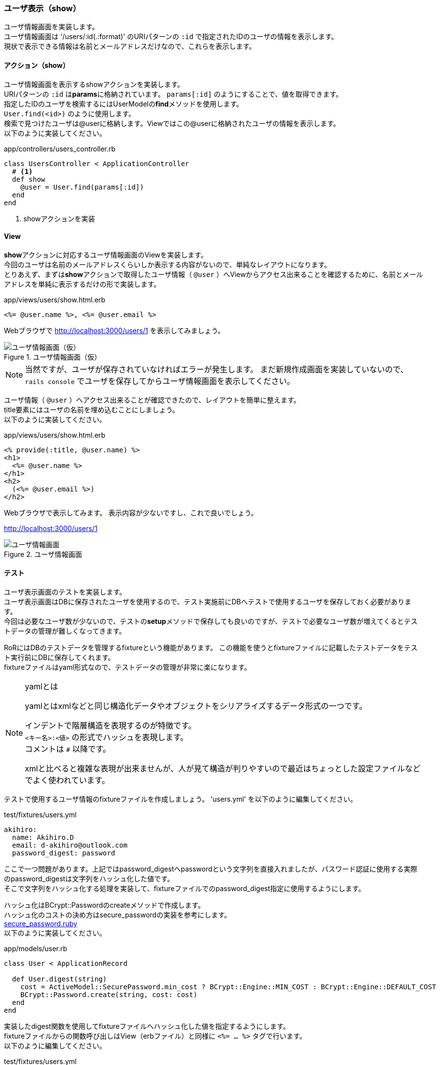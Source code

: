 === ユーザ表示（show）

ユーザ情報画面を実装します。 +
ユーザ情報画面は '/users/:id(.:format)' のURIパターンの `:id` で指定されたIDのユーザの情報を表示します。 +
現状で表示できる情報は名前とメールアドレスだけなので、これらを表示します。

==== アクション（show）

ユーザ情報画面を表示するshowアクションを実装します。 +
URIパターンの `:id` は**params**に格納されています。 `params[:id]` のようにすることで、値を取得できます。 +
指定したIDのユーザを検索するにはUserModelの**find**メソッドを使用します。 +
`User.find(<id>)` のように使用します。 +
検索で見つけたユーザは@userに格納します。Viewではこの@userに格納されたユーザの情報を表示します。 +
以下のように実装してください。

[source, ruby]
.app/controllers/users_controller.rb
----
class UsersController < ApplicationController
  # <1>
  def show
    @user = User.find(params[:id])
  end
end
----

<1> showアクションを実装


==== View

**show**アクションに対応するユーザ情報画面のViewを実装します。 +
今回のユーザは名前のメールアドレスくらいしか表示する内容がないので、単純なレイアウトになります。 +
とりあえず、まずは**show**アクションで取得したユーザ情報（ `@user` ）へViewからアクセス出来ることを確認するために、名前とメールアドレスを単純に表示するだけの形で実装します。

[source, eruby]
.app/views/users/show.html.erb
----
<%= @user.name %>, <%= @user.email %>
----

Webブラウザで
http://localhost:3000/users/1[http://localhost:3000/users/1]
を表示してみましょう。

.ユーザ情報画面（仮）
image::images/show_sample.png[ユーザ情報画面（仮）]

[NOTE]
====
当然ですが、ユーザが保存されていなければエラーが発生します。
まだ新規作成画面を実装していないので、 `rails console` でユーザを保存してからユーザ情報画面を表示してください。
====

ユーザ情報（ `@user` ）へアクセス出来ることが確認できたので、レイアウトを簡単に整えます。 +
title要素にはユーザの名前を埋め込むことにしましょう。 +
以下のように実装してください。

[source, eruby]
.app/views/users/show.html.erb
----
<% provide(:title, @user.name) %>
<h1>
  <%= @user.name %>
</h1>
<h2>
  (<%= @user.email %>)
</h2>
----

Webブラウザで表示してみます。
表示内容が少ないですし、これで良いでしょう。

http://localhost:3000/users/1[http://localhost:3000/users/1]

.ユーザ情報画面
image::images/show.png[ユーザ情報画面]

==== テスト

ユーザ表示画面のテストを実装します。 +
ユーザ表示画面はDBに保存されたユーザを使用するので、テスト実施前にDBへテストで使用するユーザを保存しておく必要があります。 +
今回は必要なユーザ数が少ないので、テストの**setup**メソッドで保存しても良いのですが、テストで必要なユーザ数が増えてくるとテストデータの管理が難しくなってきます。

RoRにはDBのテストデータを管理するfixtureという機能があります。
この機能を使うとfixtureファイルに記載したテストデータをテスト実行前にDBに保存してくれます。 +
fixtureファイルはyaml形式なので、テストデータの管理が非常に楽になります。

[NOTE]
.yamlとは
====
yamlとはxmlなどと同じ構造化データやオブジェクトをシリアライズするデータ形式の一つです。

インデントで階層構造を表現するのが特徴です。 +
`<キー名>:<値>` の形式でハッシュを表現します。 +
コメントは `#` 以降です。

xmlと比べると複雑な表現が出来ませんが、人が見て構造が判りやすいので最近はちょっとした設定ファイルなどでよく使われています。

====


テストで使用するユーザ情報のfixtureファイルを作成しましょう。
'users.yml' を以下のように編集してください。

[source, yml]
.test/fixtures/users.yml
----
akihiro:
  name: Akihiro.D
  email: d-akihiro@outlook.com
  password_digest: password
----

ここで一つ問題があります。上記ではpassword_digestへpasswordという文字列を直接入れましたが、パスワード認証に使用する実際のpassword_digestは文字列をハッシュ化した値です。 +
そこで文字列をハッシュ化する処理を実装して、fixtureファイルでのpassword_digest指定に使用するようにします。

ハッシュ化はBCrypt::Passwordのcreateメソッドで作成します。 +
ハッシュ化のコストの決め方はsecure_passwordの実装を参考にします。 +
link:https://github.com/rails/rails/blob/b965ce361b89ad33a4a4b422f8e564233926c723/activemodel/lib/active_model/secure_password.rb[secure_password.ruby] +
以下のように実装してください。

[source, ruby]
.app/models/user.rb
----
class User < ApplicationRecord

  def User.digest(string)
    cost = ActiveModel::SecurePassword.min_cost ? BCrypt::Engine::MIN_COST : BCrypt::Engine::DEFAULT_COST
    BCrypt::Password.create(string, cost: cost)
  end
end
----

実装したdigest関数を使用してfixtureファイルへハッシュ化した値を指定するようにします。 +
fixtureファイルからの関数呼び出しはView（erbファイル）と同様に `<%= ... %>` タグで行います。 +
以下のように編集してください。

[source, yml]
.test/fixtures/users.yml
----
akihiro:
  name: Akihiro.D
  email: d-akihiro@outlook.com
  password_digest: <%= User.digest('password') %>
----

これで、テストデータにハッシュ化した値を入れることができました。

[suppress='Contraction InvalidSymbol']
上記のfixtureのデータをテストコードで使用する場合、テーブル名と最上位のラベル名を使用して `users(:akihiro)` のようにすることで対応するModelとして取得できます。 +
では、テストを実装しましょう。

ユーザ情報画面が表示されたかどうかを確認します。どの画面かは使用されたViewで判断します。 +
どのView(テンプレート)を使って画面が作成されたかを確認するにはassert_templateメソッドを使用します。
ただし、assert_templateメソッドが実装されたrails-controller-testingというgemがRoR5.0以降では外されています。 +
'Gemfile' を編集して、rails-controller-testingを追加しましょう。 +
以下のように編集してください。

[source, ruby]
.Gemfile
----
gem 'rails-controller-testing', '~> 1.0', '>= 1.0.2'
----

次に改めてテストの実装です。
以下のよう実装してください。

[source, ruby]
.test/controllers/users_controller_test.rb
----
class UsersControllerTest < ActionDispatch::IntegrationTest
  def setup
    # <1>
    @user       = users(:akihiro)
  end

  test 'should show user' do
    # <2>
    get user_path(@user)
    assert_template 'users/show'
  end
end
----

<1> fixtureで用意したテストデータを取得

<2> テストデータのユーザを表示

テストを実行すると、想定通りの動作になっていることを確認できます。
